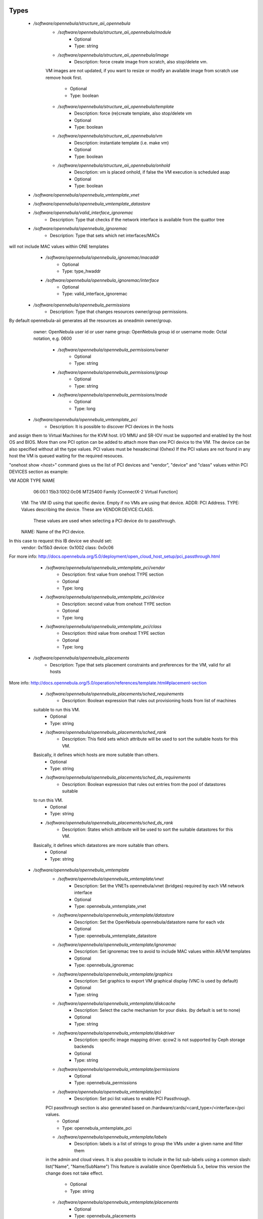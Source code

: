 
Types
-----

 - `/software/opennebula/structure_aii_opennebula`
    - `/software/opennebula/structure_aii_opennebula/module`
        - Optional
        - Type: string
    - `/software/opennebula/structure_aii_opennebula/image`
        - Description: force create image from scratch, also stop/delete vm.
    VM images are not updated, if you want to resize or modify an available
    image from scratch use remove hook first.
        - Optional
        - Type: boolean
    - `/software/opennebula/structure_aii_opennebula/template`
        - Description: force (re)create template, also stop/delete vm
        - Optional
        - Type: boolean
    - `/software/opennebula/structure_aii_opennebula/vm`
        - Description: instantiate template (i.e. make vm)
        - Optional
        - Type: boolean
    - `/software/opennebula/structure_aii_opennebula/onhold`
        - Description: vm is placed onhold, if false the VM execution is scheduled asap
        - Optional
        - Type: boolean
 - `/software/opennebula/opennebula_vmtemplate_vnet`
 - `/software/opennebula/opennebula_vmtemplate_datastore`
 - `/software/opennebula/valid_interface_ignoremac`
    - Description: Type that checks if the network interface is available from the quattor tree
 - `/software/opennebula/opennebula_ignoremac`
    - Description: Type that sets which net interfaces/MACs
will not include MAC values within ONE templates
    - `/software/opennebula/opennebula_ignoremac/macaddr`
        - Optional
        - Type: type_hwaddr
    - `/software/opennebula/opennebula_ignoremac/interface`
        - Optional
        - Type: valid_interface_ignoremac
 - `/software/opennebula/opennebula_permissions`
    - Description: Type that changes resources owner/group permissions.
By default opennebula-aii generates all the resources as oneadmin owner/group.
  owner: OpenNebula user id or user name
  group: OpenNebula group id or username
  mode:  Octal notation, e.g. 0600
    - `/software/opennebula/opennebula_permissions/owner`
        - Optional
        - Type: string
    - `/software/opennebula/opennebula_permissions/group`
        - Optional
        - Type: string
    - `/software/opennebula/opennebula_permissions/mode`
        - Optional
        - Type: long
 - `/software/opennebula/opennebula_vmtemplate_pci`
    - Description: It is possible to discover PCI devices in the hosts
and assign them to Virtual Machines for the KVM host.
I/O MMU and SR-IOV must be supported and enabled by the host OS and BIOS.
More than one PCI option can be added to attach more than one PCI device to the VM.
The device can be also specified without all the type values.
PCI values must be hexadecimal (0xhex)
If the PCI values are not found in any host the VM is queued waiting for the
required resouces.

"onehost show <host>" command gives us the list
of PCI devices and "vendor", "device" and "class" values within PCI DEVICES section
as example:

VM ADDR    TYPE           NAME
   06:00.1 15b3:1002:0c06 MT25400 Family [ConnectX-2 Virtual Function]

  VM: The VM ID using that specific device. Empty if no VMs are using that device.
  ADDR: PCI Address.
  TYPE: Values describing the device. These are VENDOR:DEVICE:CLASS.
        These values are used when selecting a PCI device do to passthrough.
  NAME: Name of the PCI device.

In this case to request this IB device we should set:
  vendor: 0x15b3
  device: 0x1002
  class:  0x0c06

For more info:
http://docs.opennebula.org/5.0/deployment/open_cloud_host_setup/pci_passthrough.html
    - `/software/opennebula/opennebula_vmtemplate_pci/vendor`
        - Description: first value from onehost TYPE section
        - Optional
        - Type: long
    - `/software/opennebula/opennebula_vmtemplate_pci/device`
        - Description: second value from onehost TYPE section
        - Optional
        - Type: long
    - `/software/opennebula/opennebula_vmtemplate_pci/class`
        - Description: third value from onehost TYPE section
        - Optional
        - Type: long
 - `/software/opennebula/opennebula_placements`
    - Description: Type that sets placement constraints and preferences for the VM, valid for all hosts
More info: http://docs.opennebula.org/5.0/operation/references/template.html#placement-section
    - `/software/opennebula/opennebula_placements/sched_requirements`
        - Description: Boolean expression that rules out provisioning hosts from list of machines
    suitable to run this VM.
        - Optional
        - Type: string
    - `/software/opennebula/opennebula_placements/sched_rank`
        - Description: This field sets which attribute will be used to sort the suitable hosts for this VM.
    Basically, it defines which hosts are more suitable than others.
        - Optional
        - Type: string
    - `/software/opennebula/opennebula_placements/sched_ds_requirements`
        - Description: Boolean expression that rules out entries from the pool of datastores suitable
    to run this VM.
        - Optional
        - Type: string
    - `/software/opennebula/opennebula_placements/sched_ds_rank`
        - Description: States which attribute will be used to sort the suitable datastores for this VM.
    Basically, it defines which datastores are more suitable than others.
        - Optional
        - Type: string
 - `/software/opennebula/opennebula_vmtemplate`
    - `/software/opennebula/opennebula_vmtemplate/vnet`
        - Description: Set the VNETs opennebula/vnet (bridges) required by each VM network interface
        - Optional
        - Type: opennebula_vmtemplate_vnet
    - `/software/opennebula/opennebula_vmtemplate/datastore`
        - Description: Set the OpenNebula opennebula/datastore name for each vdx
        - Optional
        - Type: opennebula_vmtemplate_datastore
    - `/software/opennebula/opennebula_vmtemplate/ignoremac`
        - Description: Set ignoremac tree to avoid to include MAC values within AR/VM templates
        - Optional
        - Type: opennebula_ignoremac
    - `/software/opennebula/opennebula_vmtemplate/graphics`
        - Description: Set graphics to export VM graphical display (VNC is used by default)
        - Optional
        - Type: string
    - `/software/opennebula/opennebula_vmtemplate/diskcache`
        - Description: Select the cache mechanism for your disks. (by default is set to none)
        - Optional
        - Type: string
    - `/software/opennebula/opennebula_vmtemplate/diskdriver`
        - Description: specific image mapping driver. qcow2 is not supported by Ceph storage backends
        - Optional
        - Type: string
    - `/software/opennebula/opennebula_vmtemplate/permissions`
        - Optional
        - Type: opennebula_permissions
    - `/software/opennebula/opennebula_vmtemplate/pci`
        - Description: Set pci list values to enable PCI Passthrough.
    PCI passthrough section is also generated based on /hardware/cards/<card_type>/<interface>/pci values.
        - Optional
        - Type: opennebula_vmtemplate_pci
    - `/software/opennebula/opennebula_vmtemplate/labels`
        - Description: labels is a list of strings to group the VMs under a given name and filter them
    in the admin and cloud views. It is also possible to include in the list
    sub-labels using a common slash: list("Name", "Name/SubName")
    This feature is available since OpenNebula 5.x, below this version the change
    does not take effect.
        - Optional
        - Type: string
    - `/software/opennebula/opennebula_vmtemplate/placements`
        - Optional
        - Type: opennebula_placements
    - `/software/opennebula/opennebula_vmtemplate/memorybacking`
        - Description: The optional memoryBacking element may contain several elements that influence
    how virtual memory pages are backed by host pages.
    hugepages: This tells the hypervisor that the guest should have its memory
    allocated using hugepages instead of the normal native page size.
    nosharepages: Instructs hypervisor to disable shared pages
    (memory merge, KSM) for this domain.
    locked: When set and supported by the hypervisor, memory pages belonging to the domain
    will be locked in hosts memory and the host will not be allowed to swap them out,
    which might be required for some workloads such as real-time. For QEMU/KVM guests,
    the memory used by the QEMU process itself will be locked too: unlike guest memory,
    this is an amount libvirt has no way of figuring out in advance, so it has to remove
    the limit on locked memory altogether. Thus, enabling this option opens up to a
    potential security risk: the host will be unable to reclaim the locked memory back
    from the guest when its running out of memory, which means a malicious guest allocating
    large amounts of locked memory could cause a denial-of-service attach on the host.
        - Optional
        - Type: string

Functions
---------

 - validate_aii_opennebula_hooks
    - Description: Function to validate all aii_opennebula hooks
 - is_consistent_memorybacking
